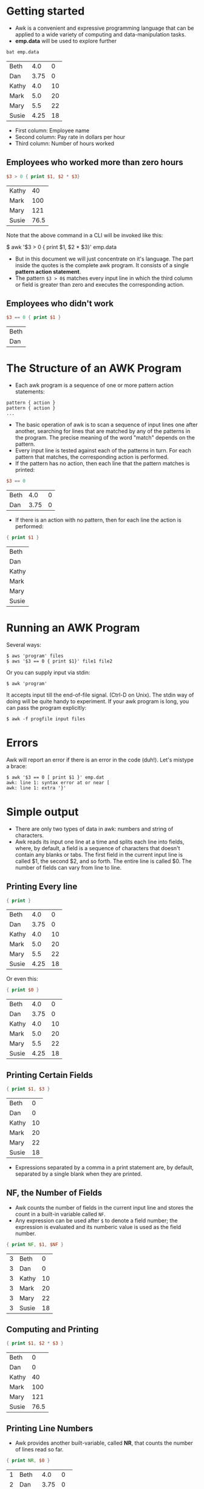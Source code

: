 * Getting started

- Awk is a convenient and expressive programming language that can be
  applied to a wide variety of computing and data-manipulation tasks.
- *emp.data* will be used to explore further

#+begin_src sh :exports both
bat emp.data
#+end_src

#+RESULTS:
| Beth  |  4.0 |  0 |
| Dan   | 3.75 |  0 |
| Kathy |  4.0 | 10 |
| Mark  |  5.0 | 20 |
| Mary  |  5.5 | 22 |
| Susie | 4.25 | 18 |

 - First column: Employee name
 - Second column: Pay rate in dollars per hour
 - Third column: Number of hours worked

** Employees who worked more than zero hours

#+begin_src awk :in-file emp.data :exports both
$3 > 0 { print $1, $2 * $3} 
#+end_src

#+RESULTS:
| Kathy |   40 |
| Mark  |  100 |
| Mary  |  121 |
| Susie | 76.5 |

Note that the above command in a CLI will be invoked like this:

#+begin_example sh
$ awk '$3 > 0 { print $1, $2 * $3}' emp.data
#+end_example

- But in this document we will just concentrate on it's language. The
  part inside the quotes is the complete awk program. It consists of a
  single *pattern action statement*.
- The pattern ~$3 > 0$~ matches every input line in which the third
  column or field is greater than zero and executes the corresponding
  action.

** Employees who didn't work

#+begin_src awk :in-file emp.data :exports both
$3 == 0 { print $1 }
#+end_src

#+RESULTS:
| Beth |
| Dan  |

* The Structure of an AWK Program

- Each awk program is a sequence of one or more pattern action
  statements:

#+begin_example
pattern { action }
pattern { action }
...
#+end_example

- The basic operation of awk is to scan a sequence of input lines one
  after another, searching for lines that are matched by any of the
  patterns in the program. The precise meaning of the word "match"
  depends on the pattern.
- Every input line is tested against each of the patterns in turn. For
  each pattern that matches, the corresponding action is performed.
- If the pattern has no action, then each line that the pattern
  matches is printed:

#+begin_src awk :in-file emp.data :exports both
$3 == 0
#+end_src

#+RESULTS:
| Beth |  4.0 | 0 |
| Dan  | 3.75 | 0 |

- If there is an action with no pattern, then for each line the action
  is performed:

#+begin_src awk :in-file emp.data :exports both
{ print $1 }
#+end_src

#+RESULTS:
| Beth  |
| Dan   |
| Kathy |
| Mark  |
| Mary  |
| Susie |

* Running an AWK Program

Several ways:

#+begin_src 
$ aws 'program' files
$ aws '$3 == 0 { print $1}' file1 file2
#+end_src

Or you can supply input via stdin:

#+begin_src 
$ awk 'program'
#+end_src

It accepts input till the end-of-file signal. (Ctrl-D on Unix). The
stdin way of doing will be quite handy to experiment. If your awk
program is long, you can pass the program explicitly:

#+begin_src 
$ awk -f progfile input files
#+end_src

* Errors

Awk will report an error if there is an error in the code
(duh!). Let's mistype a brace:

#+begin_src 
$ awk '$3 == 0 [ print $1 }' emp.dat
awk: line 1: syntax error at or near [
awk: line 1: extra '}'
#+end_src

* Simple output

- There are only two types of data in awk: numbers and string of
  characters.
- Awk reads its input one line at a time and splits each line into
  fields, where, by default, a field is a sequence of characters that
  doesn't contain any blanks or tabs. The first field in the current
  input line is called $1, the second $2, and so forth. The entire
  line is called $0. The number of fields can vary from line to line.

** Printing Every line

#+begin_src awk :in-file emp.data :exports both
{ print }
#+end_src

#+RESULTS:
| Beth  |  4.0 |  0 |
| Dan   | 3.75 |  0 |
| Kathy |  4.0 | 10 |
| Mark  |  5.0 | 20 |
| Mary  |  5.5 | 22 |
| Susie | 4.25 | 18 |

Or even this:

#+begin_src awk :in-file emp.data :exports both
{ print $0 }
#+end_src

#+RESULTS:
| Beth  |  4.0 |  0 |
| Dan   | 3.75 |  0 |
| Kathy |  4.0 | 10 |
| Mark  |  5.0 | 20 |
| Mary  |  5.5 | 22 |
| Susie | 4.25 | 18 |


** Printing Certain Fields

#+begin_src awk :in-file emp.data :exports both
{ print $1, $3 }
#+end_src

#+RESULTS:
| Beth  |  0 |
| Dan   |  0 |
| Kathy | 10 |
| Mark  | 20 |
| Mary  | 22 |
| Susie | 18 |

- Expressions separated by a comma in a print statement are, by
  default, separated by a single blank when they are printed.

** NF, the Number of Fields

- Awk counts the number of fields in the current input line and stores
  the count in a built-in variable called ~NF~.
- Any expression can be used after ~$~ to denote a field number; the
  expression is evaluated and its numberic value is used as the field
  number.

#+begin_src awk :in-file emp.data :exports both
{ print NF, $1, $NF }
#+end_src

#+RESULTS:
| 3 | Beth  |  0 |
| 3 | Dan   |  0 |
| 3 | Kathy | 10 |
| 3 | Mark  | 20 |
| 3 | Mary  | 22 |
| 3 | Susie | 18 |

** Computing and Printing

#+begin_src awk :in-file emp.data :exports both
{ print $1, $2 * $3 }
#+end_src

#+RESULTS:
| Beth  |    0 |
| Dan   |    0 |
| Kathy |   40 |
| Mark  |  100 |
| Mary  |  121 |
| Susie | 76.5 |

** Printing Line Numbers

- Awk provides another built-variable, called *NR*, that counts the
  number of lines read so far.

#+begin_src awk :in-file emp.data :exports both
{ print NR, $0 }
#+end_src

#+RESULTS:
| 1 | Beth  |  4.0 |  0 |
| 2 | Dan   | 3.75 |  0 |
| 3 | Kathy |  4.0 | 10 |
| 4 | Mark  |  5.0 | 20 |
| 5 | Mary  |  5.5 | 22 |
| 6 | Susie | 4.25 | 18 |

** Printing Text in the Output

#+begin_src awk :in-file emp.data :exports both :results value verbatim
{ print "total pay for", $1, "is", $2 * $3 }
#+end_src

#+RESULTS:
: total pay for Beth is 0
: total pay for Dan is 0
: total pay for Kathy is 40
: total pay for Mark is 100
: total pay for Mary is 121
: total pay for Susie is 76.5

* Fancier Output

- The *print* statement is meant for quick and easy output.
- To format the output exactly the way you want it, you may have to
  use the *printf* statement.

** Lining up Fields

#+begin_example
printf(format, value_1, value_2, ... , value_n)
#+end_example

- format: is a string that contains text to be printed verbatim,
  interspered with specifications of how each of the values is to be
  printed.
- A specification is a ~%~ followed by a few characters that control
  the format of a value.
- Thus, there must be as many ~%~ specifications in format as values to
  be printed.

#+begin_src awk :in-file emp.data :exports both :results value verbatim
{ printf("total pay for %s is $%.2f\n", $1, $2 * $3) }
#+end_src

#+RESULTS:
: total pay for Beth is $0.00
: total pay for Dan is $0.00
: total pay for Kathy is $40.00
: total pay for Mark is $100.00
: total pay for Mary is $121.00
: total pay for Susie is $76.50

- ~%s~: Specifices that the first value is a string of characters.
- ~%.2f~: Specifices that the second value (~$2*$3~) is a number with
  2 digits after decimal point.
- ~\n~: Newline

- With printf, no blanks or newlines are produced automatically; you
  must create them yourself.

#+begin_src awk :in-file emp.data :exports both :results value verbatim
{ printf("%-8s $%6.2f\n",$1, $2 * $3)}
#+end_src

#+RESULTS:
: Beth     $  0.00
: Dan      $  0.00
: Kathy    $ 40.00
: Mark     $100.00
: Mary     $121.00
: Susie    $ 76.50

- ~%-8s~ Prints a name as a string of characters left justified in a
  field 8 characters wide.
- ~%6.2f~ prints pay as a number with two digits after the decimal
  point, in a field 6 characters wide.

** Sorting the Output

#+begin_src sh :exports both
awk '{printf("%6.2f %s\n", $2 * $3, $0)}' emp.data | sort
#+end_src

#+RESULTS:
|   0.0 | Beth  |  4.0 |  0 |
|   0.0 | Dan   | 3.75 |  0 |
| 100.0 | Mark  |  5.0 | 20 |
| 121.0 | Mary  |  5.5 | 22 |
|  40.0 | Kathy |  4.0 | 10 |
|  76.5 | Susie | 4.25 | 18 |

* Selection

- Awk patterns are good for selecting interesting lines from the input
  for further processing.
- Since a pattern without an action prints all lines matching the
  pattern, many awk programs consist of nothing more than a single
  pattern.


** Selection by Comparison

- Employees who earn more than or equal to $5 per hour:

#+begin_src awk :in-file emp.data :exports both
$2 >= 5
#+end_src

#+RESULTS:
| Mark | 5.0 | 20 |
| Mary | 5.5 | 22 |

** Selection by Computation

- Employees whose total pay exceeds $50

#+begin_src awk :in-file emp.data :exports both :results value verbatim
$2 * $3 > 50 { printf("$%.2f for %s\n", $2 * $3, $1)}
#+end_src

#+RESULTS:
: $100.00 for Mark
: $121.00 for Mary
: $76.50 for Susie

** Selection by Text Content

#+begin_src awk :in-file emp.data :exports both
$1 == "Susie"
#+end_src

#+RESULTS:
: Susie 4.25   18

- The text pattern can also be regular expressions

** Combinations of Patterns

- Logical operators can be used: ~&&, ||~ and ~!~

#+begin_src awk :in-file emp.data :exports both
$2 >= 4
$3 >= 20
#+end_src

#+RESULTS:
| Beth  |  4.0 |  0 |
| Kathy |  4.0 | 10 |
| Mark  |  5.0 | 20 |
| Mark  |  5.0 | 20 |
| Mary  |  5.5 | 22 |
| Mary  |  5.5 | 22 |
| Susie | 4.25 | 18 |

#+begin_src awk :in-file emp.data :exports both
!($2 < 4 && $3 < 20)
#+end_src

#+RESULTS:
| Beth  |  4.0 |  0 |
| Kathy |  4.0 | 10 |
| Mark  |  5.0 | 20 |
| Mary  |  5.5 | 22 |
| Susie | 4.25 | 18 |

** Data validation

- Awk is an excellent tool for checking that data has reasonable
  values and is in the right format, a task that is often called data
  validation.
- Data validation is essentially negative: instead of printing lines
  with desirable properties, one prints lines that are suspicious.

#+begin_src awk :in-file emp.data :exports both
NF != 3 { print $0, "number of files is not equal to 3"}
#+end_src

#+RESULTS:

If there are no errors, there's no output.

#+begin_src awk :in-file emp.data :exports both
$2 > 10 { print $0, "rate exceeds $10 per hour"}
#+end_src

** BEGIN and END

- The special pattern *BEGIN* matches before the first line of the first
  input ·file is read, and *END* matches after the last line of the last
  file has been processed.

#+begin_src awk :in-file emp.data :exports both :results value verbatim
BEGIN { print "NAME  RATE   HOURS"; print ""}
      { print }
#+end_src

#+RESULTS:
: NAME  RATE   HOURS
: 
: Beth  4.00   0
: Dan   3.75   0
: Kathy 4.00   10
: Mark  5.00   20
: Mary  5.50   22
: Susie 4.25   18

* Computing with AWK

- An action is a sequence of statements separated by newlines or
  semicolons.
- In awk, user-created variables are not declared.

#+begin_src awk :in-file emp.data :exports both :results value verbatim
$3 > 15 { emp = emp + 1}
END     { print emp, "employees worked more than 15 hours" }
#+end_src

#+RESULTS:
: 3 employees worked more than 15 hours

- Awk variables used as numbers begin life with the value of *0*, so
  we didn't need to initialize ~emp~ above.

** Computing Sums and Averages

- Computing number of employees

#+begin_src awk :in-file emp.data :exports both :results value verbatim
END { print NR, "employees" }
#+end_src

#+RESULTS:
: 6 employees


